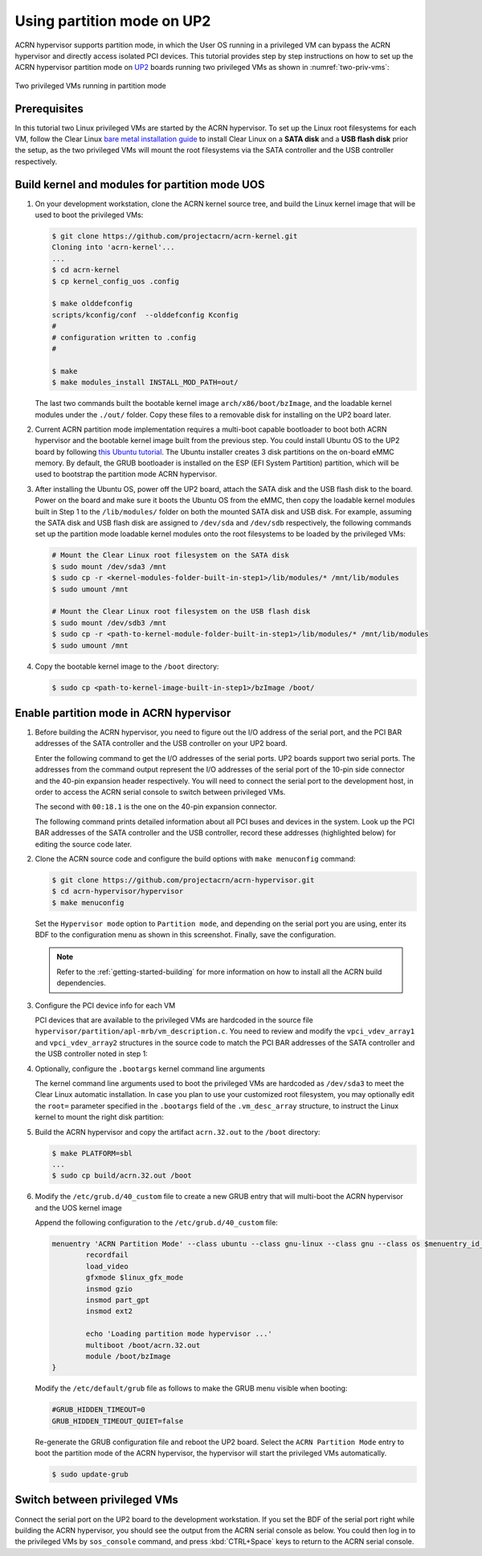.. _partition_mode:

Using partition mode on UP2
###########################

ACRN hypervisor supports partition mode, in which the User OS running in a
privileged VM can bypass the ACRN hypervisor and directly access isolated
PCI devices. This tutorial provides step by step instructions on how to set up
the ACRN hypervisor partition mode on
`UP2 <https://up-board.org/upsquared/specifications/>`_ boards running two
privileged VMs as shown in :numref:`two-priv-vms`:

.. figure:: images/partition_mode_up2.png
   :align: center
   :name: two-priv-vms
   
   Two privileged VMs running in partition mode

Prerequisites
*************

In this tutorial two Linux privileged VMs are started by the ACRN hypervisor.
To set up the Linux root filesystems for each VM, follow the Clear Linux
`bare metal installation guide <https://clearlinux.org/documentation/clear-linux/get-started/bare-metal-install#bare-metal-install>`_
to install Clear Linux on a **SATA disk** and a **USB flash disk** prior the setup,
as the two privileged VMs will mount the root filesystems via the SATA controller
and the USB controller respectively.

Build kernel and modules for partition mode UOS
***********************************************

#. On your development workstation, clone the ACRN kernel source tree, and
   build the Linux kernel image that will be used to boot the privileged VMs:

   .. code-block:: none

     $ git clone https://github.com/projectacrn/acrn-kernel.git
     Cloning into 'acrn-kernel'...
     ...
     $ cd acrn-kernel
     $ cp kernel_config_uos .config
     
     $ make olddefconfig
     scripts/kconfig/conf  --olddefconfig Kconfig
     #
     # configuration written to .config
     #

     $ make
     $ make modules_install INSTALL_MOD_PATH=out/

   The last two commands built the bootable kernel image ``arch/x86/boot/bzImage``,
   and the loadable kernel modules under the ``./out/`` folder. Copy these files
   to a removable disk for installing on the UP2 board later.

#. Current ACRN partition mode implementation requires a multi-boot capable
   bootloader to boot both ACRN hypervisor and the bootable kernel image
   built from the previous step. You could install Ubuntu OS to the UP2 board
   by following
   `this Ubuntu tutorial <https://tutorials.ubuntu.com/tutorial/tutorial-install-ubuntu-desktop>`_.
   The Ubuntu installer creates 3 disk partitions on the on-board eMMC memory.
   By default, the GRUB bootloader is installed on the ESP (EFI System Partition)
   partition, which will be used to bootstrap the partition mode ACRN hypervisor.

#. After installing the Ubuntu OS, power off the UP2 board, attach the SATA disk
   and the USB flash disk to the board. Power on the board and make sure 
   it boots the Ubuntu OS from the eMMC, then copy the loadable kernel modules
   built in Step 1 to the ``/lib/modules/`` folder on both the mounted SATA
   disk and USB disk. For example, assuming the SATA disk and USB flash disk
   are assigned to ``/dev/sda`` and ``/dev/sdb`` respectively, the following
   commands set up the partition mode loadable kernel modules onto the root
   filesystems to be loaded by the privileged VMs:

   .. code-block:: none

     # Mount the Clear Linux root filesystem on the SATA disk
     $ sudo mount /dev/sda3 /mnt
     $ sudo cp -r <kernel-modules-folder-built-in-step1>/lib/modules/* /mnt/lib/modules
     $ sudo umount /mnt
     
     # Mount the Clear Linux root filesystem on the USB flash disk
     $ sudo mount /dev/sdb3 /mnt
     $ sudo cp -r <path-to-kernel-module-folder-built-in-step1>/lib/modules/* /mnt/lib/modules
     $ sudo umount /mnt

#. Copy the bootable kernel image to the ``/boot`` directory:

   .. code-block:: none

     $ sudo cp <path-to-kernel-image-built-in-step1>/bzImage /boot/

Enable partition mode in ACRN hypervisor
****************************************

#. Before building the ACRN hypervisor, you need to figure out the I/O address
   of the serial port, and the PCI BAR addresses of the SATA controller and
   the USB controller on your UP2 board.

   Enter the following command to get the I/O addresses of the serial ports.
   UP2 boards support two serial ports. The addresses from the command
   output represent the I/O addresses of the serial port of the 10-pin side
   connector and the 40-pin expansion header respectively. You will need to
   connect the serial port to the development host, in order to access
   the ACRN serial console to switch between privileged VMs.

   .. code-block:: none
     :emphasize-lines: 1

     $ sudo lspci | grep UART
     00:18.0 . Series HSUART Controller #1 (rev 0b)
     00:18.1 . Series HSUART Controller #2 (rev 0b)

   The second with ``00:18.1`` is the one on the 40-pin expansion connector.

   The following command prints detailed information about all PCI buses
   and devices in the system. Look up the PCI BAR addresses of the SATA
   controller and the USB controller, record these addresses (highlighted below) for
   editing the source code later.

   .. code-block:: none
     :emphasize-lines: 1,9,10,14,22

     $ sudo lspci -vv
     ...
     00:12.0 SATA controller: Intel Corporation Device 5ae3 (rev 0b) (prog-if 01 [AHCI 1.0])
         Subsystem: Intel Corporation Device 7270
         Control: I/O+ Mem+ BusMaster+ SpecCycle- MemWINV- VGASnoop- ParErr- Stepping- SERR- FastB2B- DisINTx+
         Status: Cap+ 66MHz+ UDF- FastB2B+ ParErr- DEVSEL=medium >TAbort- <TAbort- <MAbort- >SERR- <PERR- INTx-
         Latency: 0
         Interrupt: pin A routed to IRQ 123
         Region 0: Memory at 91514000 (32-bit, non-prefetchable) [size=8K]
         Region 1: Memory at 91537000 (32-bit, non-prefetchable) [size=256]
         Region 2: I/O ports at f090 [size=8]
         Region 3: I/O ports at f080 [size=4]
         Region 4: I/O ports at f060 [size=32]
         Region 5: Memory at 91536000 (32-bit, non-prefetchable) [size=2K]
     ...
     00:15.0 USB controller: Intel Corporation Device 5aa8 (rev 0b) (prog-if 30 [XHCI])
         Subsystem: Intel Corporation Device 7270
         Control: I/O- Mem+ BusMaster+ SpecCycle- MemWINV- VGASnoop- ParErr- Stepping- SERR- FastB2B- DisINTx+
         Status: Cap+ 66MHz- UDF- FastB2B+ ParErr- DEVSEL=medium >TAbort- <TAbort- <MAbort- >SERR- <PERR- INTx-
         Latency: 0
         Interrupt: pin A routed to IRQ 122
         Region 0: Memory at 91500000 (64-bit, non-prefetchable) [size=64K]

#. Clone the ACRN source code and configure the build options with
   ``make menuconfig`` command:

   .. code-block:: none

     $ git clone https://github.com/projectacrn/acrn-hypervisor.git
     $ cd acrn-hypervisor/hypervisor
     $ make menuconfig

   Set the ``Hypervisor mode`` option to ``Partition mode``, and depending
   on the serial port you are using, enter its BDF to the configuration
   menu as shown in this screenshot. Finally, save the configuration.

   .. figure:: images/menuconfig-partition-mode.png
      :align: center

   .. note::

      Refer to the :ref:`getting-started-building` for more information on how
      to install all the ACRN build dependencies.

#. Configure the PCI device info for each VM

   PCI devices that are available to the privileged VMs
   are hardcoded in the source file ``hypervisor/partition/apl-mrb/vm_description.c``.
   You need to review and modify the ``vpci_vdev_array1`` and ``vpci_vdev_array2``
   structures in the source code to match the PCI BAR addresses of the SATA
   controller and the USB controller noted in step 1:

   .. code-block:: none
     :emphasize-lines: 3,39,44,49,56,72
     :caption: hypervisor/partition/vm_description.c

     ...
     static struct vpci_vdev_array vpci_vdev_array1 = {
        .num_pci_vdev = 2,

        .vpci_vdev_list = {
           {/*vdev 0: hostbridge */
              .vbdf.bits = {.b = 0x00U, .d = 0x00U, .f = 0x0U},
              .ops = &pci_ops_vdev_hostbridge,
              .bar = {},
              .pdev = {
                 .bdf.bits = {.b = 0x00U, .d = 0x00U, .f = 0x0U},
              }
           },

        {/*vdev 1: SATA controller*/
           .vbdf.bits = {.b = 0x00U, .d = 0x01U, .f = 0x0U},
           .ops = &pci_ops_vdev_pt,
           .bar = {
              [0] = {
                .base = 0UL,
                .size = 0x2000UL,
                .type = PCIBAR_MEM32
              },
              [1] = {
                .base = 0UL,
                .size = 0x1000UL,
                .type = PCIBAR_MEM32
              },
              [5] = {
                .base = 0UL,
                .size = 0x1000UL,
                .type = PCIBAR_MEM32
              },
           },
           .pdev = {
              .bdf.bits = {.b = 0x00U, .d = 0x12U, .f = 0x0U},
              .bar = {
              [0] = {
                .base = 0x91514000UL,
                .size = 0x2000UL,
                .type = PCIBAR_MEM32
              },
              [1] = {
                .base = 0x91537000UL,
                .size = 0x100UL,
                .type = PCIBAR_MEM32
              },
              [5] = {
                .base = 0x91536000UL,
                .size = 0x800UL,
                .type = PCIBAR_MEM32
              },
           }
           ...
           static struct vpci_vdev_array vpci_vdev_array2 = {
              .num_pci_vdev = 3,
              ...
              {/*vdev 1: USB controller*/
                 .vbdf.bits = {.b = 0x00U, .d = 0x01U, .f = 0x0U},
                 .ops = &pci_ops_vdev_pt,
                 .bar = {
                    [0] = {
                      .base = 0UL,
                      .size = 0x10000UL,
                      .type = PCIBAR_MEM32
                    },
                 },
                 .pdev = {
                    .bdf.bits = {.b = 0x00U, .d = 0x15U, .f = 0x0U},
                    .bar = {
                      [0] = {
                        .base = 0x91500000UL,
                        .size = 0x10000UL,
                        .type = PCIBAR_MEM64
                      },
                    }
              ...

#. Optionally, configure the ``.bootargs`` kernel command line arguments

   The kernel command line arguments used to boot the privileged VMs are
   hardcoded as ``/dev/sda3`` to meet the Clear Linux automatic installation.
   In case you plan to use your customized root
   filesystem, you may optionally edit the ``root=`` parameter specified
   in the ``.bootargs`` field of the ``.vm_desc_array`` structure, to
   instruct the Linux kernel to mount the right disk partition:
   
   .. code-block:: none
     :emphasize-lines: 9-11,20-22
     :caption: hypervisor/partition/vm_description.c

     ...
     /* Virtual Machine descriptions */
     .vm_desc_array = {
        {
           /* Internal variable, MUSTBE init to -1 */
           .vm_hw_num_cores = VM1_NUM_CPUS,
           .vm_pcpu_ids = &VM1_CPUS[0],
           ...
           .bootargs = "root=/dev/sda3 rw rootwait noxsave maxcpus=2 nohpet console=hvc0 \
                        console=ttyS2 no_timer_check ignore_loglevel log_buf_len=16M \
                        consoleblank=0 tsc=reliable xapic_phys",
           .vpci_vdev_array = &vpci_vdev_array1,
           .mptable = &mptable_vm1,
        },
        {
           /* Internal variable, MUSTBE init to -1 */
           .vm_hw_num_cores = VM2_NUM_CPUS,
           .vm_pcpu_ids = &VM2_CPUS[0],
           ...
           .bootargs = "root=/dev/sda3 rw rootwait noxsave maxcpus=2 nohpet console=hvc0 \
                        console=ttyS2 no_timer_check ignore_loglevel log_buf_len=16M \
                        consoleblank=0 tsc=reliable xapic_phys",
           .vpci_vdev_array = &vpci_vdev_array2,
           .mptable = &mptable_vm2,
           .lapic_pt = true,
        },
     }

#. Build the ACRN hypervisor and copy the artifact ``acrn.32.out`` to the
   ``/boot`` directory:

   .. code-block:: none

     $ make PLATFORM=sbl
     ...
     $ sudo cp build/acrn.32.out /boot

#. Modify the ``/etc/grub.d/40_custom`` file to create a new GRUB entry
   that will multi-boot the ACRN hypervisor and the UOS kernel image

   Append the following configuration to the ``/etc/grub.d/40_custom`` file:

   .. code-block:: none

     menuentry 'ACRN Partition Mode' --class ubuntu --class gnu-linux --class gnu --class os $menuentry_id_option 'gnulinux-simple-e23c76ae-b06d-4a6e-ad42-46b8eedfd7d3' {
             recordfail
             load_video
             gfxmode $linux_gfx_mode
             insmod gzio
             insmod part_gpt
             insmod ext2

             echo 'Loading partition mode hypervisor ...'
             multiboot /boot/acrn.32.out
             module /boot/bzImage
     }

   Modify the ``/etc/default/grub`` file as follows to make the GRUB menu visible
   when booting:

   .. code-block:: none

     #GRUB_HIDDEN_TIMEOUT=0
     GRUB_HIDDEN_TIMEOUT_QUIET=false

   Re-generate the GRUB configuration file and reboot the UP2 board. Select
   the ``ACRN Partition Mode`` entry to boot the partition mode of the ACRN
   hypervisor, the hypervisor will start the privileged VMs automatically.

   .. code-block:: none

     $ sudo update-grub

   .. code-block:: console
     :emphasize-lines: 4

      Ubuntu
      Advanced options for Ubuntu
      System setup
     *ACRN Partition Mode

Switch between privileged VMs
*****************************

Connect the serial port on the UP2 board to the development workstation.
If you set the BDF of the serial port right while building the ACRN hypervisor,
you should see the output from the ACRN serial console as below.
You could then log in to the privileged VMs by ``sos_console`` command,
and press :kbd:`CTRL+Space` keys to return to the ACRN serial console.

.. code-block:: console
  :emphasize-lines: 14,31

  ACRN Hypervisor
  calibrate_tsc, tsc_khz=1094400
  [21017289us][cpu=0][sev=2][seq=1]:HV version 0.3-unstable-2018-11-08 12:41:24-ef974d1a-dirty DBG (daily tag:acrn-2018w45.3-140000p) build by clear, start time 20997424us
  [21034127us][cpu=0][sev=2][seq=2]:API version 1.0
  [21039218us][cpu=0][sev=2][seq=3]:Detect processor: Intel(R) Pentium(R) CPU N4200 @ 1.10GHz
  [21048422us][cpu=0][sev=2][seq=4]:hardware support HV
  [21053897us][cpu=0][sev=1][seq=5]:SECURITY WARNING!!!!!!
  [21059672us][cpu=0][sev=1][seq=6]:Please apply the latest CPU uCode patch!
  [21074487us][cpu=0][sev=2][seq=28]:Start VM1
  [21074488us][cpu=3][sev=2][seq=29]:Start VM2
  [21885195us][cpu=0][sev=3][seq=34]:vlapic: Start Secondary VCPU1 for VM[1]...
  [21889889us][cpu=3][sev=3][seq=35]:vlapic: Start Secondary VCPU1 for VM[2]...
  ACRN:\>
  ACRN:\>sos_console 1

  ----- Entering Guest 1 Shell -----
  [    1.997439] systemd[1]: Listening on Network Service Netlink Socket.
  [  OK  ] Listening on Network Service Netlink Socket.
  [    1.999347] systemd[1]: Created slice system-serial\x2dgetty.slice.
  [  OK  ] Created slice system-serial\x2dgetty.slice.
  [  OK  ] Listening on Journal Socket (/dev/log).
  ...
  clr-932c8a3012ec4dc6af53790b7afbf6ba login: root
  Password: 
  root@clr-932c8a3012ec4dc6af53790b7afbf6ba ~ # lspci
  00:00.0 Host bridge: Intel Corporation Celeron N3350/Pentium N4200/Atom E3900 Series Host Bridge (rev 0b)
  00:01.0 SATA controller: Intel Corporation Celeron N3350/Pentium N4200/Atom E3900 Series SATA AHCI Controller (rev 0b)
  root@clr-932c8a3012ec4dc6af53790b7afbf6ba ~ # 

   ---Entering ACRN SHELL---
  ACRN:\>sos_console 2

  ----- Entering Guest 2 Shell -----
  [    1.490122] usb 1-4: new full-speed USB device number 2 using xhci_hcd
  [    1.621311] usb 1-4: not running at top speed; connect to a high speed hub
  [    1.627824] usb 1-4: New USB device found, idVendor=058f, idProduct=6387, bcdDevice= 1.01
  [    1.628438] usb 1-4: New USB device strings: Mfr=1, Product=2, SerialNumber=3
  ...
  clr-2e8082cd4fc24d57a3c2d3db43368d36 login: root
  Password: 
  root@clr-2e8082cd4fc24d57a3c2d3db43368d36 ~ # lspci
  00:00.0 Host bridge: Intel Corporation Celeron N3350/Pentium N4200/Atom E3900 Series Host Bridge (rev 0b)
  00:01.0 USB controller: Intel Corporation Celeron N3350/Pentium N4200/Atom E3900 Series USB xHCI (rev 0b)
  00:02.0 Ethernet controller: Realtek Semiconductor Co., Ltd. RTL8111/8168/8411 PCI Express Gigabit Ethernet Controller (rev 0c)
  root@clr-2e8082cd4fc24d57a3c2d3db43368d36 ~ #
